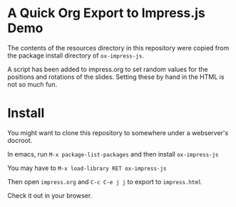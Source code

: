 * A Quick Org Export to Impress.js Demo

The contents of the resources directory in this repository were copied from the package install directory of =ox-impress-js=.

A script has been added to impress.org to set random values for the positions and rotations of the slides. Setting these by hand in the HTML is not so much fun.

* Install

You might want to clone this repository to somewhere under a webserver's docroot.

In emacs, run =M-x package-list-packages= and then install =ox-impress-js=

You may have to =M-x load-library RET ox-impress-js=

Then open =impress.org= and =C-c C-e j j= to export to =impress.html=

Check it out in your browser.
